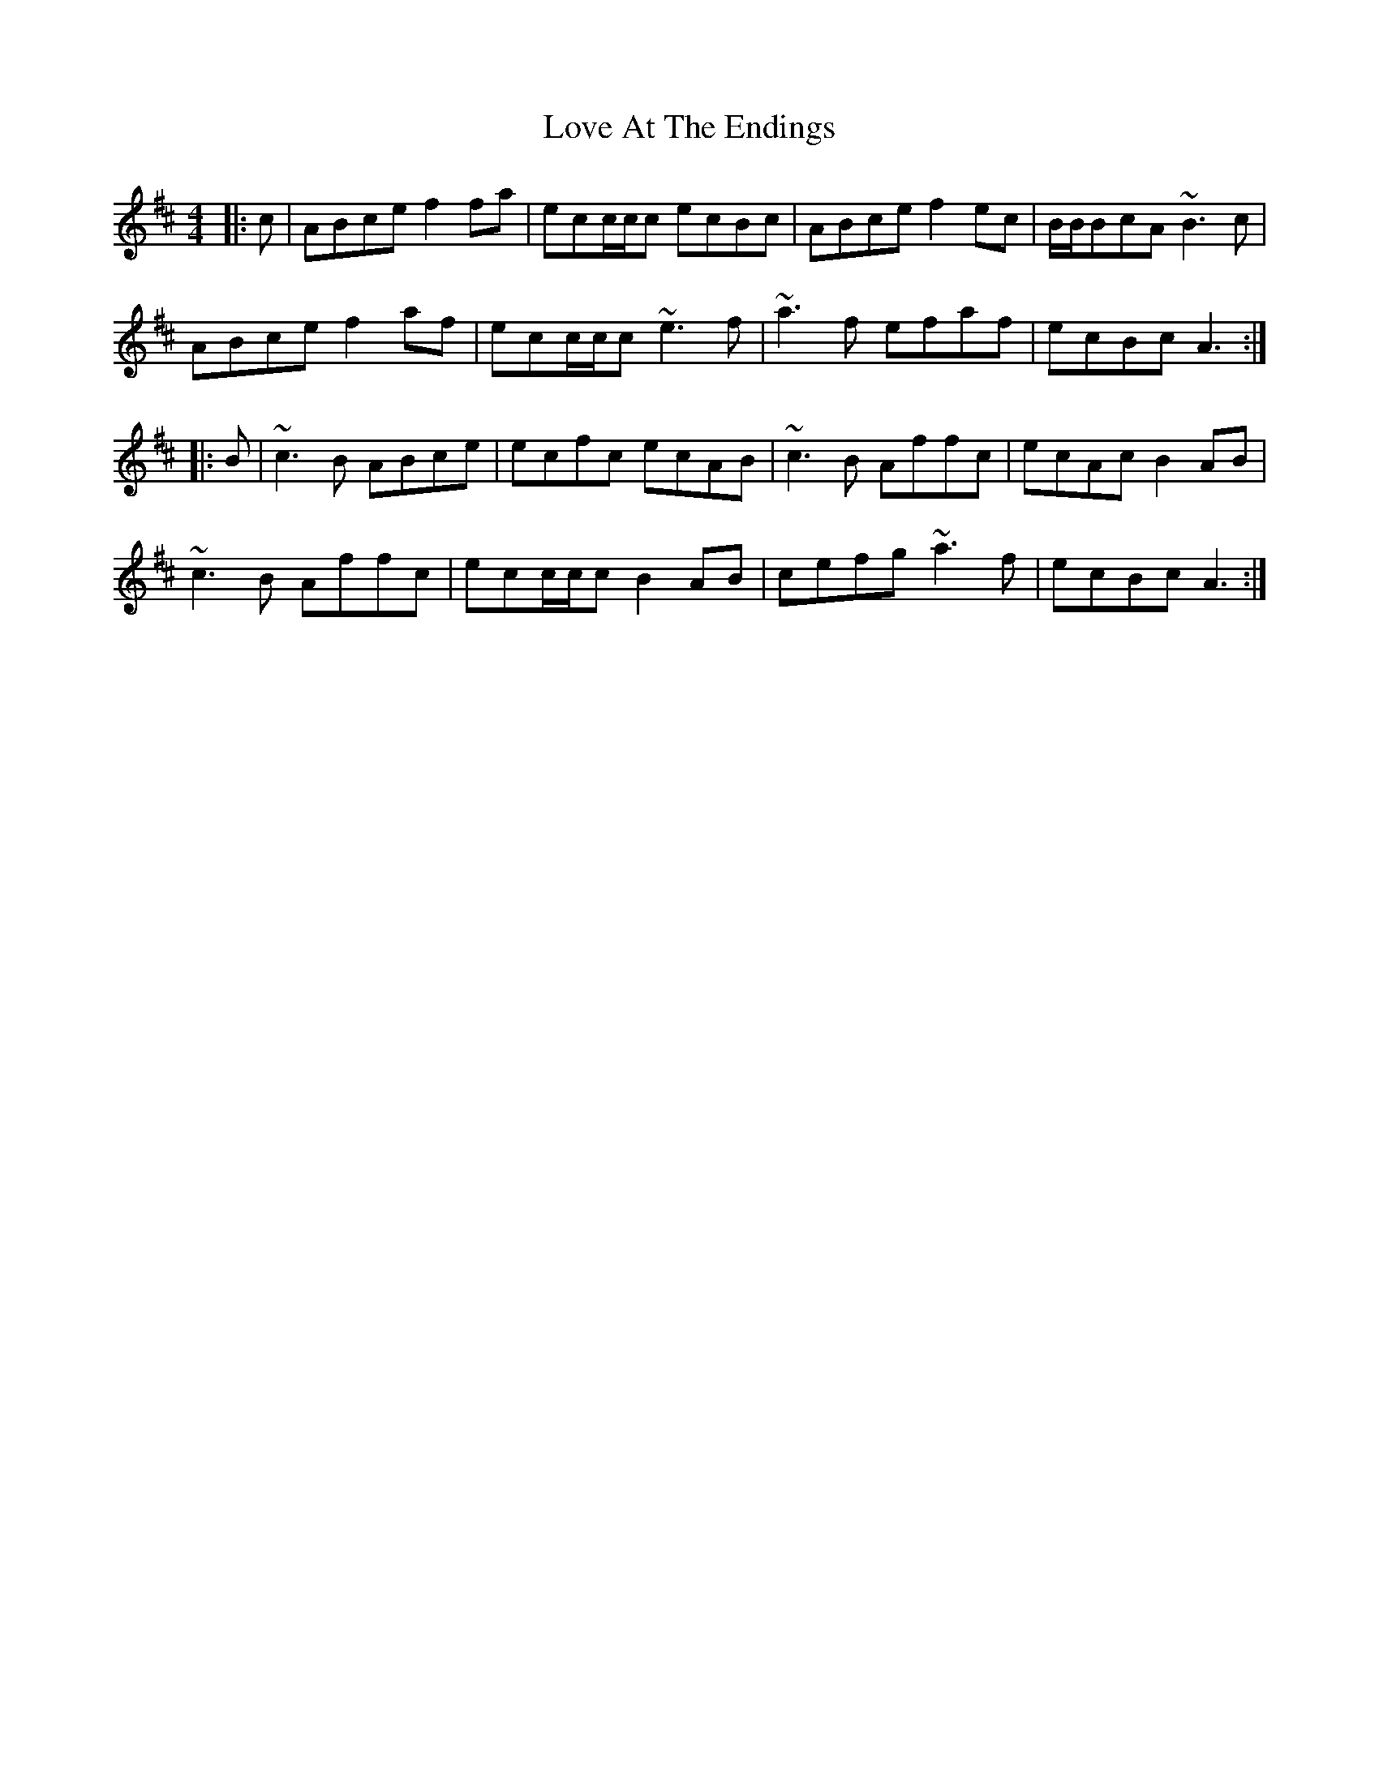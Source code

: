 X: 24369
T: Love At The Endings
R: reel
M: 4/4
K: Amixolydian
|:c|ABce f2fa|ecc/c/c ecBc|ABce f2ec|B/B/BcA ~B3c|
ABce f2af|ecc/c/c ~e3f|~a3f efaf|ecBc A3:|
|:B|~c3B ABce|ecfc ecAB|~c3B Affc|ecAc B2AB|
~c3B Affc|ecc/c/c B2AB|cefg ~a3f|ecBc A3:|

